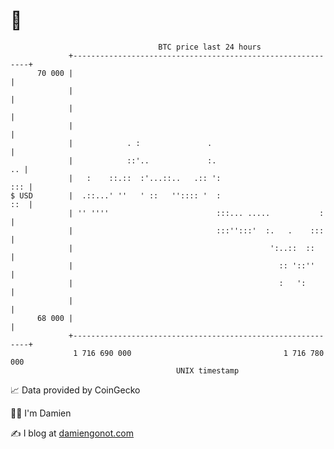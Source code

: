* 👋

#+begin_example
                                    BTC price last 24 hours                    
                +------------------------------------------------------------+ 
         70 000 |                                                            | 
                |                                                            | 
                |                                                            | 
                |                                                            | 
                |            . :               .                             | 
                |            ::'..             :.                         .. | 
                |   :    ::.::  :'...::..   .:: ':                       ::: | 
   $ USD        |  .::...' ''   ' ::   '':::: '  :                       ::  | 
                | '' ''''                        :::... .....           :    | 
                |                                :::'':::'  :.   .    :::    | 
                |                                            ':..::  ::      | 
                |                                              :: '::''      | 
                |                                              :   ':        | 
                |                                                            | 
         68 000 |                                                            | 
                +------------------------------------------------------------+ 
                 1 716 690 000                                  1 716 780 000  
                                        UNIX timestamp                         
#+end_example
📈 Data provided by CoinGecko

🧑‍💻 I'm Damien

✍️ I blog at [[https://www.damiengonot.com][damiengonot.com]]
